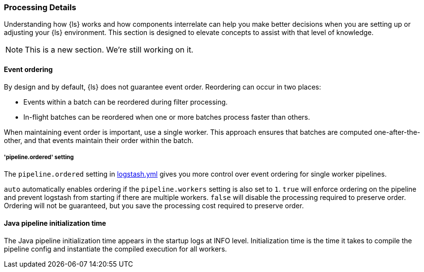 [[processing]]
=== Processing Details

Understanding how {ls} works and how components interrelate can help you make
better decisions when you are setting up or adjusting your {ls} environment.
This section is designed to elevate concepts to assist with that level of
knowledge.

NOTE: This is a new section. We're still working on it.

[float] 
[[event-ordering]] 
==== Event ordering 

By design and by default, {ls} does not guarantee event order. Reordering can
occur in two places:

* Events within a batch can be reordered during filter processing.
* In-flight batches can be reordered when one or more batches process faster than
others. 

When maintaining event order is important, use a single worker. 
This approach ensures that batches are computed one-after-the-other, and
that events maintain their order within the batch.

[float] 
[[order-setting]] 
===== 'pipeline.ordered' setting

The `pipeline.ordered` setting in <<logstash-settings-file,logstash.yml>>
gives you more control over event ordering for single worker pipelines.

`auto` automatically enables ordering if the `pipeline.workers` setting is also
set to `1`. `true` will enforce ordering on the pipeline and prevent logstash
from starting if there are multiple workers. `false` will disable the processing
required to preserve order. Ordering will not be guaranteed, but you save the
processing cost required to preserve order.

[float] 
[[pipeline-init-time]] 
==== Java pipeline initialization time

The Java pipeline initialization time appears in the startup logs at INFO level.
Initialization time is the time it takes to compile the pipeline config and
instantiate the compiled execution for all workers.
